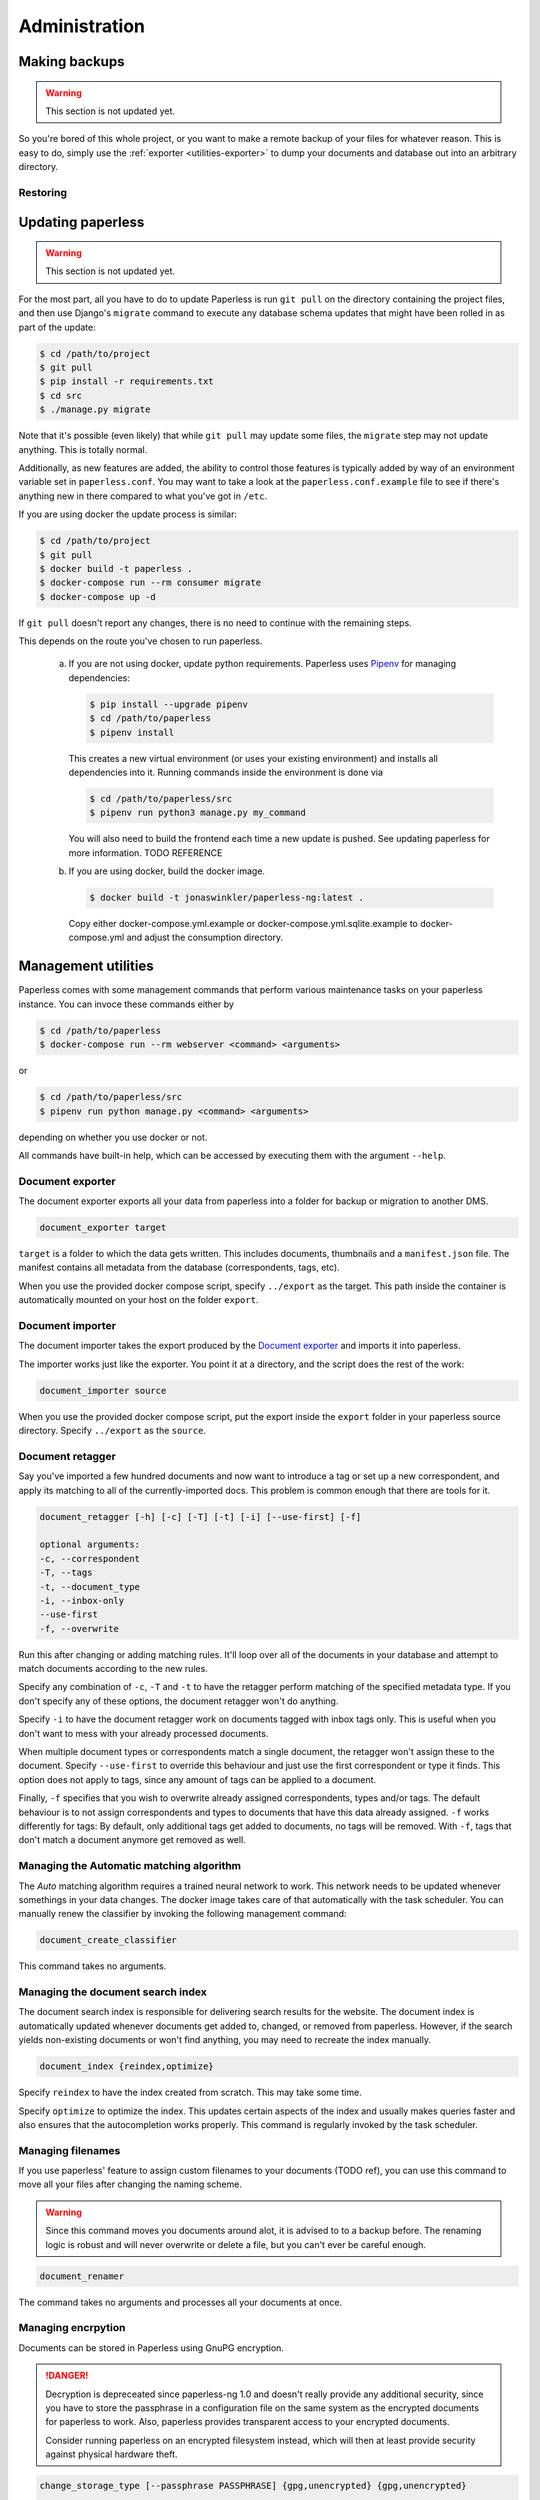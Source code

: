
**************
Administration
**************


Making backups
##############

.. warning::

    This section is not updated yet.

So you're bored of this whole project, or you want to make a remote backup of
your files for whatever reason.  This is easy to do, simply use the
:ref:`exporter <utilities-exporter>` to dump your documents and database out
into an arbitrary directory.


.. _migrating-restoring:

Restoring
=========

.. _administration-updating:

Updating paperless
##################

.. warning::

    This section is not updated yet.

For the most part, all you have to do to update Paperless is run ``git pull``
on the directory containing the project files, and then use Django's
``migrate`` command to execute any database schema updates that might have been
rolled in as part of the update:

.. code-block:: shell-session

    $ cd /path/to/project
    $ git pull
    $ pip install -r requirements.txt
    $ cd src
    $ ./manage.py migrate

Note that it's possible (even likely) that while ``git pull`` may update some
files, the ``migrate`` step may not update anything.  This is totally normal.

Additionally, as new features are added, the ability to control those features
is typically added by way of an environment variable set in ``paperless.conf``.
You may want to take a look at the ``paperless.conf.example`` file to see if
there's anything new in there compared to what you've got in ``/etc``.

If you are using docker the update process is similar:

.. code-block:: shell-session

    $ cd /path/to/project
    $ git pull
    $ docker build -t paperless .
    $ docker-compose run --rm consumer migrate
    $ docker-compose up -d

If ``git pull`` doesn't report any changes, there is no need to continue with
the remaining steps.

This depends on the route you've chosen to run paperless.

    a.  If you are not using docker, update python requirements. Paperless uses
        `Pipenv`_ for managing dependencies:

        .. code:: bash

            $ pip install --upgrade pipenv
            $ cd /path/to/paperless
            $ pipenv install

        This creates a new virtual environment (or uses your existing environment)
        and installs all dependencies into it. Running commands inside the environment
        is done via

        .. code:: bash

            $ cd /path/to/paperless/src
            $ pipenv run python3 manage.py my_command
        
        You will also need to build the frontend each time a new update is pushed.
        See updating paperless for more information. TODO REFERENCE
        
    b.  If you are using docker, build the docker image.

        .. code:: bash

            $ docker build -t jonaswinkler/paperless-ng:latest .

        Copy either docker-compose.yml.example or docker-compose.yml.sqlite.example
        to docker-compose.yml and adjust the consumption directory.
        
Management utilities
####################

Paperless comes with some management commands that perform various maintenance
tasks on your paperless instance. You can invoce these commands either by

.. code:: bash

    $ cd /path/to/paperless
    $ docker-compose run --rm webserver <command> <arguments>

or

.. code:: bash

    $ cd /path/to/paperless/src
    $ pipenv run python manage.py <command> <arguments>

depending on whether you use docker or not.

All commands have built-in help, which can be accessed by executing them with
the argument ``--help``.

.. _utilities-exporter:

Document exporter
=================

The document exporter exports all your data from paperless into a folder for
backup or migration to another DMS.

.. code::

    document_exporter target

``target`` is a folder to which the data gets written. This includes documents,
thumbnails and a ``manifest.json`` file. The manifest contains all metadata from
the database (correspondents, tags, etc).

When you use the provided docker compose script, specify ``../export`` as the
target. This path inside the container is automatically mounted on your host on
the folder ``export``.


.. _utilities-importer:

Document importer
=================

The document importer takes the export produced by the `Document exporter`_ and
imports it into paperless.

The importer works just like the exporter.  You point it at a directory, and
the script does the rest of the work:

.. code::

    document_importer source

When you use the provided docker compose script, put the export inside the
``export`` folder in your paperless source directory. Specify ``../export``
as the ``source``.


.. _utilities-retagger:

Document retagger
=================

Say you've imported a few hundred documents and now want to introduce
a tag or set up a new correspondent, and apply its matching to all of
the currently-imported docs. This problem is common enough that
there are tools for it.

.. code::

    document_retagger [-h] [-c] [-T] [-t] [-i] [--use-first] [-f]

    optional arguments:
    -c, --correspondent
    -T, --tags
    -t, --document_type
    -i, --inbox-only
    --use-first
    -f, --overwrite

Run this after changing or adding matching rules. It'll loop over all
of the documents in your database and attempt to match documents
according to the new rules.

Specify any combination of ``-c``, ``-T`` and ``-t`` to have the
retagger perform matching of the specified metadata type. If you don't
specify any of these options, the document retagger won't do anything.

Specify ``-i`` to have the document retagger work on documents tagged
with inbox tags only. This is useful when you don't want to mess with
your already processed documents.

When multiple document types or correspondents match a single document,
the retagger won't assign these to the document. Specify ``--use-first``
to override this behaviour and just use the first correspondent or type
it finds. This option does not apply to tags, since any amount of tags
can be applied to a document.

Finally, ``-f`` specifies that you wish to overwrite already assigned
correspondents, types and/or tags. The default behaviour is to not
assign correspondents and types to documents that have this data already
assigned. ``-f`` works differently for tags: By default, only additional tags get
added to documents, no tags will be removed. With ``-f``, tags that don't
match a document anymore get removed as well.


Managing the Automatic matching algorithm
=========================================

The *Auto* matching algorithm requires a trained neural network to work.
This network needs to be updated whenever somethings in your data
changes. The docker image takes care of that automatically with the task
scheduler. You can manually renew the classifier by invoking the following
management command:

.. code::

    document_create_classifier

This command takes no arguments.


Managing the document search index
==================================

The document search index is responsible for delivering search results for the
website. The document index is automatically updated whenever documents get
added to, changed, or removed from paperless. However, if the search yields
non-existing documents or won't find anything, you may need to recreate the
index manually.

.. code::

    document_index {reindex,optimize}

Specify ``reindex`` to have the index created from scratch. This may take some
time.

Specify ``optimize`` to optimize the index. This updates certain aspects of
the index and usually makes queries faster and also ensures that the
autocompletion works properly. This command is regularly invoked by the task
scheduler.


Managing filenames
==================

If you use paperless' feature to assign custom filenames to your documents
(TODO ref), you can use this command to move all your files after changing
the naming scheme.

.. warning::

    Since this command moves you documents around alot, it is advised to to
    a backup before. The renaming logic is robust and will never overwrite
    or delete a file, but you can't ever be careful enough.

.. code::

    document_renamer

The command takes no arguments and processes all your documents at once.


.. _utilities-encyption:

Managing encrpytion
===================

Documents can be stored in Paperless using GnuPG encryption.

.. danger::

    Decryption is depreceated since paperless-ng 1.0 and doesn't really provide any
    additional security, since you have to store the passphrase in a configuration
    file on the same system as the encrypted documents for paperless to work. Also,
    paperless provides transparent access to your encrypted documents.

    Consider running paperless on an encrypted filesystem instead, which will then
    at least provide security against physical hardware theft.

.. code::

    change_storage_type [--passphrase PASSPHRASE] {gpg,unencrypted} {gpg,unencrypted}

    positional arguments:
      {gpg,unencrypted}     The state you want to change your documents from
      {gpg,unencrypted}     The state you want to change your documents to

    optional arguments:
      --passphrase PASSPHRASE

Enabling encryption
-------------------

Basic usage to enable encryption of your document store (**USE A MORE SECURE PASSPHRASE**):

(Note: If ``PAPERLESS_PASSPHRASE`` isn't set already, you need to specify it here)

.. code::

    change_storage_type [--passphrase SECR3TP4SSPHRA$E] unencrypted gpg


Disabling encryption
--------------------

Basic usage to enable encryption of your document store:

(Note: Again, if ``PAPERLESS_PASSPHRASE`` isn't set already, you need to specify it here)

.. code::

    change_storage_type [--passphrase SECR3TP4SSPHRA$E] gpg unencrypted


.. _Pipenv: https://pipenv.pypa.io/en/latest/
